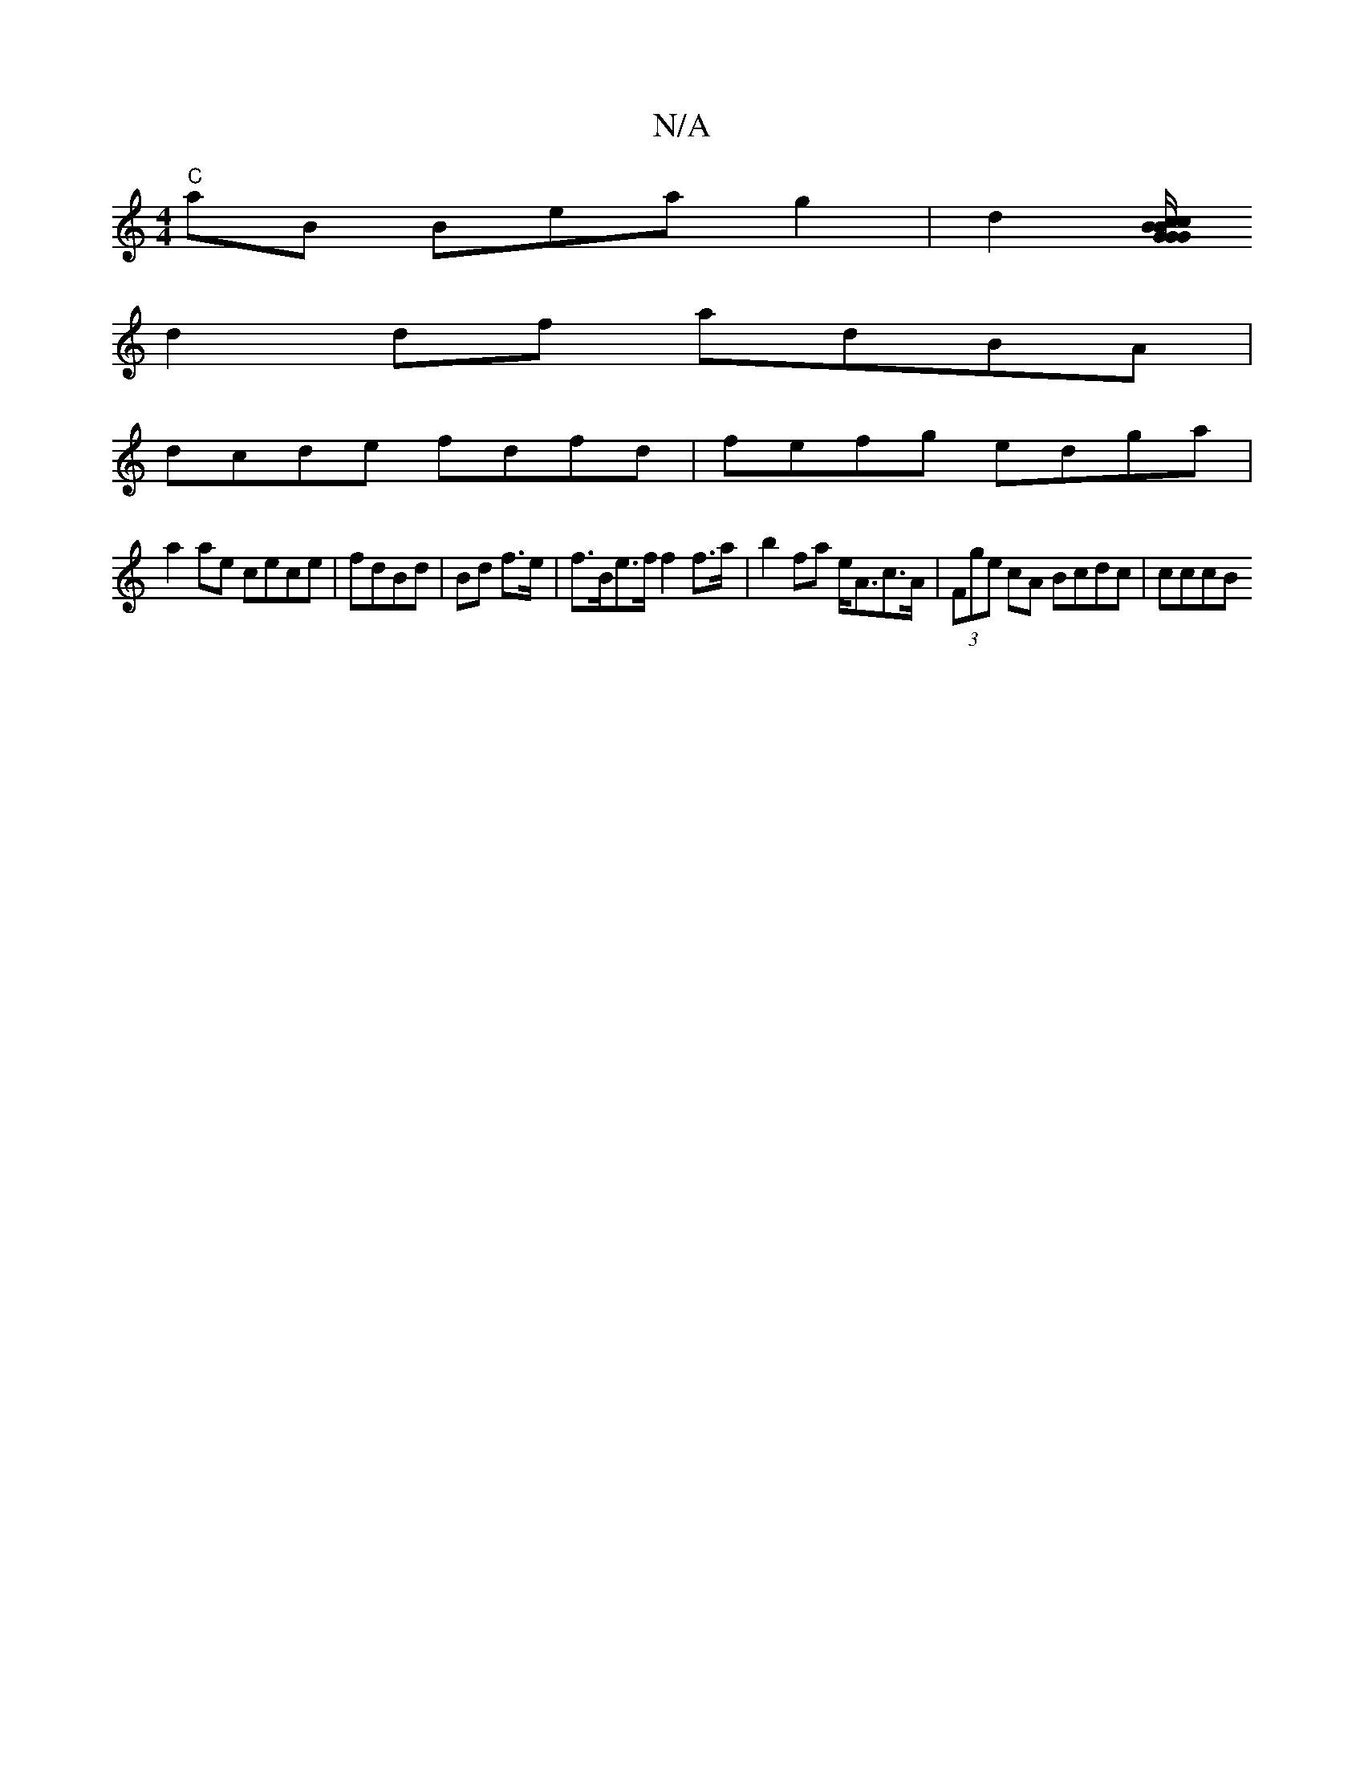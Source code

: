 X:1
T:N/A
M:4/4
R:N/A
K:Cmajor
 "C"aB Beag2|d2- [c/B/c" G2 BG G2 G :|2 BAGA "A" "Am"AG | A/d/A/B/ A/B/G/A/ | BA GF EFDF:||
d2 df adBA |
dcde fdfd | fefg edga |
a2ae cece | fdBd | Bd f>e|f>Be>f f2f>a|b2fa e<Ac>A | (3Fge cA Bcdc|cccB